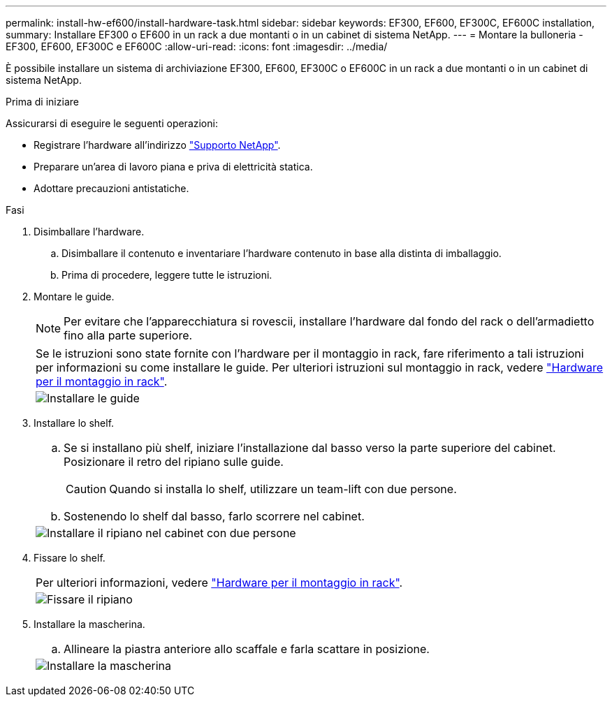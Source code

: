 ---
permalink: install-hw-ef600/install-hardware-task.html 
sidebar: sidebar 
keywords: EF300, EF600, EF300C, EF600C installation, 
summary: Installare EF300 o EF600 in un rack a due montanti o in un cabinet di sistema NetApp. 
---
= Montare la bulloneria - EF300, EF600, EF300C e EF600C
:allow-uri-read: 
:icons: font
:imagesdir: ../media/


[role="lead"]
È possibile installare un sistema di archiviazione EF300, EF600, EF300C o EF600C in un rack a due montanti o in un cabinet di sistema NetApp.

.Prima di iniziare
Assicurarsi di eseguire le seguenti operazioni:

* Registrare l'hardware all'indirizzo http://mysupport.netapp.com/["Supporto NetApp"^].
* Preparare un'area di lavoro piana e priva di elettricità statica.
* Adottare precauzioni antistatiche.


.Fasi
. Disimballare l'hardware.
+
.. Disimballare il contenuto e inventariare l'hardware contenuto in base alla distinta di imballaggio.
.. Prima di procedere, leggere tutte le istruzioni.


. Montare le guide.
+

NOTE: Per evitare che l'apparecchiatura si rovescii, installare l'hardware dal fondo del rack o dell'armadietto fino alla parte superiore.

+
|===


 a| 
Se le istruzioni sono state fornite con l'hardware per il montaggio in rack, fare riferimento a tali istruzioni per informazioni su come installare le guide. Per ulteriori istruzioni sul montaggio in rack, vedere link:../rackmount-hardware.html["Hardware per il montaggio in rack"].



 a| 
image:../media/install_rails_inst-hw-ef600.png["Installare le guide"]

|===
. Installare lo shelf.
+
|===


 a| 
.. Se si installano più shelf, iniziare l'installazione dal basso verso la parte superiore del cabinet. Posizionare il retro del ripiano sulle guide.
+

CAUTION: Quando si installa lo shelf, utilizzare un team-lift con due persone.

.. Sostenendo lo shelf dal basso, farlo scorrere nel cabinet.




 a| 
image:../media/install_ef600.png["Installare il ripiano nel cabinet con due persone"]

|===
. Fissare lo shelf.
+
|===


 a| 
Per ulteriori informazioni, vedere link:../rackmount-hardware.html["Hardware per il montaggio in rack"].



 a| 
image:../media/secure_shelf_inst-hw-ef600.png["Fissare il ripiano"]

|===
. Installare la mascherina.
+
|===


 a| 
.. Allineare la piastra anteriore allo scaffale e farla scattare in posizione.




 a| 
image:../media/install_faceplate_2_0_inst-hw-ef600.png["Installare la mascherina"]

|===

